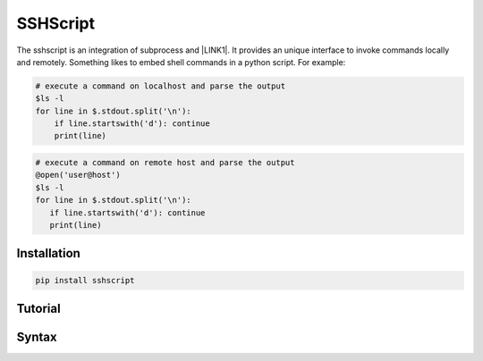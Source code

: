 
.. _h60505595954b5b1b3159693b175140:

SSHScript
#########

The sshscript is an integration of subprocess and \ |LINK1|\ . It provides an unique interface to invoke commands locally and remotely. Something likes to embed shell commands in a python script. For example:


.. code:: 

    # execute a command on localhost and parse the output 
    $ls -l
    for line in $.stdout.split('\n'):
        if line.startswith('d'): continue
        print(line)


.. code:: 

    # execute a command on remote host and parse the output 
    @open('user@host')
    $ls -l
    for line in $.stdout.split('\n'):
       if line.startswith('d'): continue
       print(line)

.. _h7c2856e31346c6c7732740396a6867:

Installation
============


.. code:: 

    pip install sshscript

.. _h36711971261f3518968783337294a20:

Tutorial
========

.. _h2c1d74277104e41780968148427e:




.. _h6e172a227d553419513e7a1117648072:

Syntax
======


.. bottom of content


.. |LINK1| raw:: html

    <a href="https://www.paramiko.org/" target="_blank">paramiko</a>

